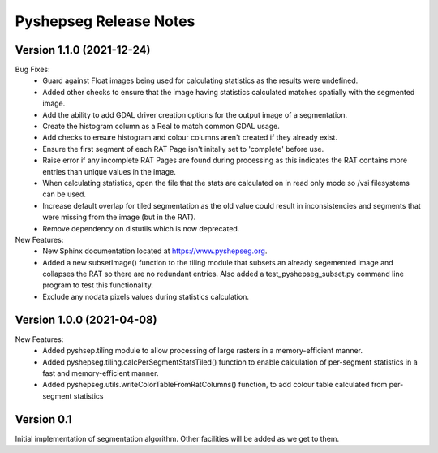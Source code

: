 Pyshepseg Release Notes
=======================

Version 1.1.0 (2021-12-24)
--------------------------

Bug Fixes:
  * Guard against Float images being used for calculating
    statistics as the results were undefined.
  * Added other checks to ensure that the image having statistics
    calculated matches spatially with the segmented image.
  * Add the ability to add GDAL driver creation options for the
    output image of a segmentation.
  * Create the histogram column as a Real to match common GDAL 
    usage.
  * Add checks to ensure histogram and colour columns aren't
    created if they already exist.
  * Ensure the first segment of each RAT Page isn't initally set
    to 'complete' before use.
  * Raise error if any incomplete RAT Pages are found during processing
    as this indicates the RAT contains more entries than unique values
    in the image.
  * When calculating statistics, open the file that the stats are
    calculated on in read only mode so /vsi filesystems can be used.
  * Increase default overlap for tiled segmentation as the old value
    could result in inconsistencies and segments that were missing from
    the image (but in the RAT).
  * Remove dependency on distutils which is now deprecated.

New Features:
  * New Sphinx documentation located at https://www.pyshepseg.org.
  * Added a new subsetImage() function to the tiling module that subsets
    an already segemented image and collapses the RAT so there are no
    redundant entries. Also added a test_pyshepseg_subset.py command line
    program to test this functionality.
  * Exclude any nodata pixels values during statistics calculation.

Version 1.0.0 (2021-04-08)
--------------------------

New Features:
  * Added pyshsep.tiling module to allow processing of large rasters
    in a memory-efficient manner. 
  * Added pyshepseg.tiling.calcPerSegmentStatsTiled() function to 
    enable calculation of per-segment statistics in a fast and 
    memory-efficient manner. 
  * Added pyshepseg.utils.writeColorTableFromRatColumns() function, to
    add colour table calculated from per-segment statistics

Version 0.1 
-----------

Initial implementation of segmentation algorithm. Other facilities
will be added as we get to them. 
